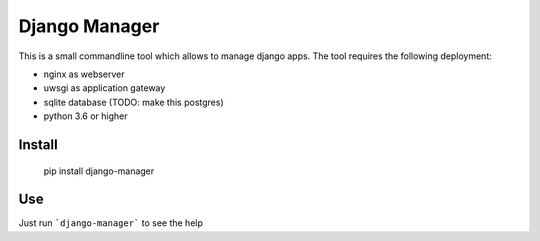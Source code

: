 Django Manager
==============

This is a small commandline tool which allows to manage django apps.
The tool requires the following deployment:

- nginx as webserver
- uwsgi as application gateway
- sqlite database (TODO: make this postgres)
- python 3.6 or higher

Install
-------

    pip install django-manager

Use
---

Just run ```django-manager``` to see the help

